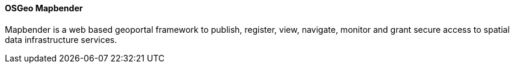 ==== OSGeo Mapbender

Mapbender is a web based geoportal framework to publish, register, view, navigate, monitor and grant secure access to spatial data infrastructure services.
